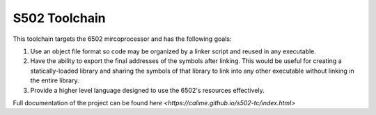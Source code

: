 S502 Toolchain
==============

This toolchain targets the 6502 mircoprocessor and has the following goals:

1. Use an object file format so code may be organized by a linker script and
   reused in any executable.

2. Have the ability to export the final addresses of the symbols after linking.
   This would be useful for creating a statically-loaded library and sharing
   the symbols of that library to link into any other executable without
   linking in the entire library.

3. Provide a higher level language designed to use the 6502's resources effectively.

Full documentation of the project can be found `here <https://calime.github.io/s502-tc/index.html>`